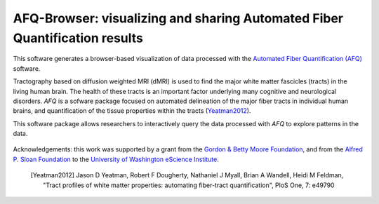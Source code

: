 
AFQ-Browser: visualizing and sharing Automated Fiber Quantification results
==============================================================================

This software generates a browser-based visualization of data processed with
the `Automated Fiber Quantification (AFQ) <https://github.com/yeatmanlab/AFQ>`_
software.

Tractography based on diffusion weighted MRI (dMRI) is used to find  the major
white matter fascicles (tracts) in the living human brain. The health of these
tracts is an important factor underlying many cognitive and neurological
disorders. `AFQ` is a sofware package focused on automated delineation of the
major fiber tracts in individual human brains, and quantification of the
tissue properties within the tracts (Yeatman2012_).

This software package allows researchers to interactively query the data
processed with `AFQ` to explore patterns in the data.

    .. toctree::
       :maxdepth: 2

       installation_guide
       usage_guide
       reference/index


.. figure:: _static/BDE_Banner_revised20160211-01.jpg
   :align: center
   :figclass: align-center
   :target: http://escience.washington.edu

   Acknowledgements: this work was supported by a grant from the
   `Gordon & Betty Moore Foundation <https://www.moore.org/>`_,  and from the
   `Alfred P. Sloan Foundation <http://www.sloan.org/>`_ to the
   `University of Washington eScience Institute <http://escience.washington.edu/>`_.

.. _AFQ: http://github.com/yeatmanlab/AFQ


 .. [Yeatman2012] Jason D Yeatman, Robert F Dougherty, Nathaniel J Myall, Brian A Wandell, Heidi M Feldman, "Tract profiles of white matter properties: automating fiber-tract quantification", PloS One, 7: e49790
